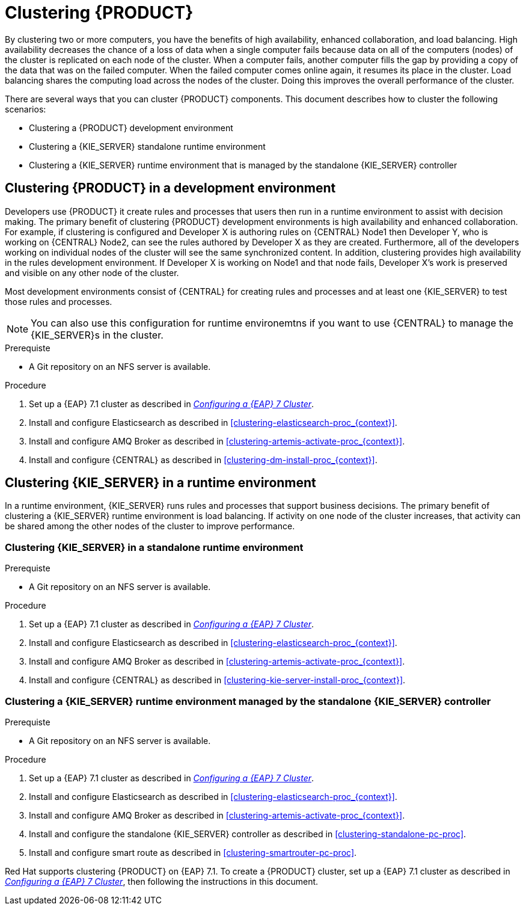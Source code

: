 [id='clustering-con']
= Clustering  {PRODUCT} 

By clustering two or more computers, you have the benefits of high availability, enhanced collaboration, and load balancing. High availability decreases the chance of a loss of data when a single computer fails because data on all of the computers (nodes) of the cluster is replicated on each node of the cluster. When a computer fails, another computer fills the gap by providing a copy of the data that was on the failed computer. When the failed computer comes online again, it resumes its place in the cluster. Load balancing shares the computing load across the nodes of the cluster. Doing this improves the overall performance of the cluster.

There are several ways that you can cluster {PRODUCT} components. This document describes how to cluster the following scenarios:

* Clustering a {PRODUCT} development environment
* Clustering a {KIE_SERVER} standalone runtime environment
* Clustering a {KIE_SERVER} runtime environment that is managed by the standalone {KIE_SERVER} controller

== Clustering {PRODUCT} in a development environment
Developers use {PRODUCT} it create rules and processes that users then run in a runtime environment to assist with decision making. The primary benefit of clustering {PRODUCT} development environments is high availability and enhanced collaboration. For example, if clustering is configured and Developer X is authoring rules on {CENTRAL} Node1 then Developer Y, who is working on {CENTRAL} Node2, can see the rules authored by Developer X as they are created. Furthermore, all of the developers working on individual nodes of the cluster will see the same synchronized content. In addition, clustering provides high availability in the rules development environment. If Developer X is working on Node1 and that node fails, Developer X's work is preserved and visible on any other node of the cluster.

Most development environments consist of {CENTRAL} for creating rules and processes and at least one {KIE_SERVER} to test those rules and processes. 

[NOTE]
====
You can also use this configuration for runtime environemtns if you want to use {CENTRAL} to manage the {KIE_SERVER}s in the cluster.
====

.Prerequiste
* A Git repository on an NFS server is available.

.Procedure
. Set up a {EAP} 7.1 cluster as described in  https://access.redhat.com/documentation/en-us/reference_architectures/2017/html-single/configuring_a_red_hat_jboss_eap_7_cluster/[_Configuring a {EAP} 7 Cluster_].
. Install and configure Elasticsearch as described in <<clustering-elasticsearch-proc_{context}>>.
. Install and configure AMQ Broker as described in <<clustering-artemis-activate-proc_{context}>>.
. Install and configure {CENTRAL} as described in <<clustering-dm-install-proc_{context}>>.

== Clustering {KIE_SERVER} in a runtime environment
In a runtime environment, {KIE_SERVER} runs rules and processes that support business decisions. The primary benefit of clustering a {KIE_SERVER} runtime environment is load balancing. If activity on one node of the cluster increases, that activity can be shared among the other nodes of the cluster to improve performance.

=== Clustering {KIE_SERVER} in a standalone runtime environment

.Prerequiste
* A Git repository on an NFS server is available.

.Procedure
. Set up a {EAP} 7.1 cluster as described in  https://access.redhat.com/documentation/en-us/reference_architectures/2017/html-single/configuring_a_red_hat_jboss_eap_7_cluster/[_Configuring a {EAP} 7 Cluster_].
. Install and configure Elasticsearch as described in <<clustering-elasticsearch-proc_{context}>>.
. Install and configure AMQ Broker as described in <<clustering-artemis-activate-proc_{context}>>.
. Install and configure {CENTRAL} as described in <<clustering-kie-server-install-proc_{context}>>.

=== Clustering a {KIE_SERVER} runtime environment managed by the standalone {KIE_SERVER} controller
.Prerequiste
* A Git repository on an NFS server is available.

.Procedure
. Set up a {EAP} 7.1 cluster as described in  https://access.redhat.com/documentation/en-us/reference_architectures/2017/html-single/configuring_a_red_hat_jboss_eap_7_cluster/[_Configuring a {EAP} 7 Cluster_].
. Install and configure Elasticsearch as described in <<clustering-elasticsearch-proc_{context}>>.
. Install and configure AMQ Broker as described in <<clustering-artemis-activate-proc_{context}>>.
. Install and configure the standalone {KIE_SERVER} controller as described in <<clustering-standalone-pc-proc>>.
. Install and configure smart route as described in <<clustering-smartrouter-pc-proc>>.


ifdef::DM[]
[NOTE]
====
This section is specifically intended for {CENTRAL} development environments where you want to cluster the Git repository. It is not necessary to create a clustered environment for {KIE_SERVER} production environments.
====
endif::[]  

Red Hat supports clustering {PRODUCT} on {EAP} 7.1. To create a {PRODUCT} cluster, set up a {EAP} 7.1 cluster as described in  https://access.redhat.com/documentation/en-us/reference_architectures/2017/html-single/configuring_a_red_hat_jboss_eap_7_cluster/[_Configuring a {EAP} 7 Cluster_], then following the instructions in this document.
